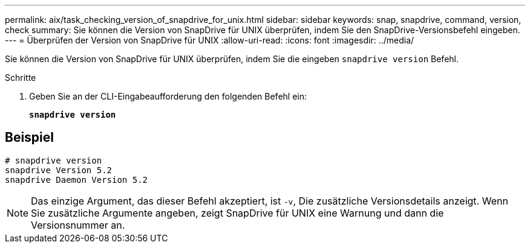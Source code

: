 ---
permalink: aix/task_checking_version_of_snapdrive_for_unix.html 
sidebar: sidebar 
keywords: snap, snapdrive, command, version, check 
summary: Sie können die Version von SnapDrive für UNIX überprüfen, indem Sie den SnapDrive-Versionsbefehl eingeben. 
---
= Überprüfen der Version von SnapDrive für UNIX
:allow-uri-read: 
:icons: font
:imagesdir: ../media/


[role="lead"]
Sie können die Version von SnapDrive für UNIX überprüfen, indem Sie die eingeben `snapdrive version` Befehl.

.Schritte
. Geben Sie an der CLI-Eingabeaufforderung den folgenden Befehl ein:
+
`*snapdrive version*`





== Beispiel

[listing]
----
# snapdrive version
snapdrive Version 5.2
snapdrive Daemon Version 5.2
----

NOTE: Das einzige Argument, das dieser Befehl akzeptiert, ist `-v`, Die zusätzliche Versionsdetails anzeigt. Wenn Sie zusätzliche Argumente angeben, zeigt SnapDrive für UNIX eine Warnung und dann die Versionsnummer an.
